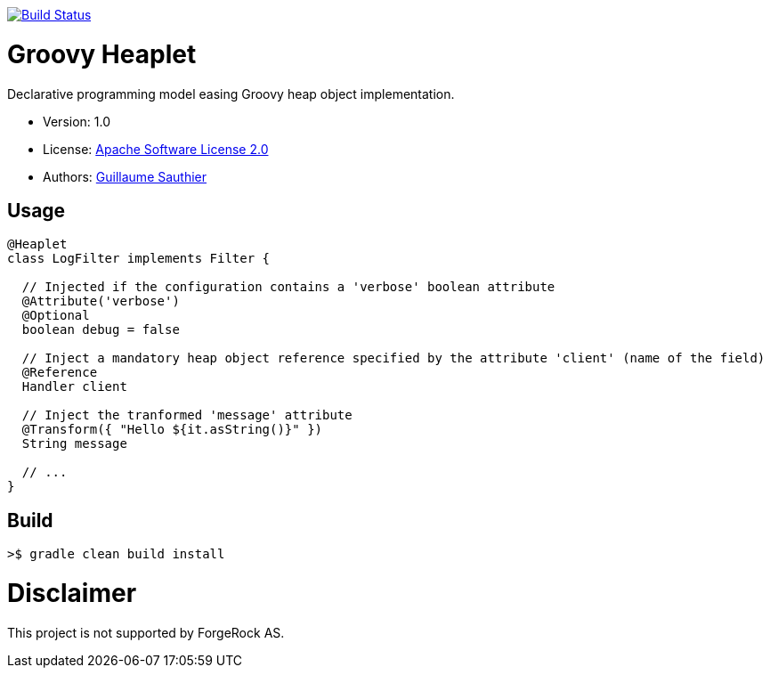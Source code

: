 ////
Copyright 2016 ForgeRock AS.

Licensed under the Apache License, Version 2.0 (the "License");
you may not use this file except in compliance with the License.
You may obtain a copy of the License at

  http://www.apache.org/licenses/LICENSE-2.0

Unless required by applicable law or agreed to in writing, software
distributed under the License is distributed on an "AS IS" BASIS,
WITHOUT WARRANTIES OR CONDITIONS OF ANY KIND, either express or implied.
See the License for the specific language governing permissions and
limitations under the License.
////

image:https://travis-ci.org/openig-contrib/groovy-heaplet.svg?branch=master["Build Status", link="https://travis-ci.org/openig-contrib/groovy-heaplet"]

= Groovy Heaplet

Declarative programming model easing Groovy heap object implementation.

 * Version: 1.0
 * License: link:LICENSE[Apache Software License 2.0]
 * Authors: https://github.com/sauthieg[Guillaume Sauthier]

== Usage

[source,groovy]
----
@Heaplet
class LogFilter implements Filter {

  // Injected if the configuration contains a 'verbose' boolean attribute
  @Attribute('verbose')
  @Optional
  boolean debug = false

  // Inject a mandatory heap object reference specified by the attribute 'client' (name of the field)
  @Reference
  Handler client

  // Inject the tranformed 'message' attribute
  @Transform({ "Hello ${it.asString()}" })
  String message

  // ...
}
----

== Build

----
>$ gradle clean build install
----

= Disclaimer

This project is not supported by ForgeRock AS.
